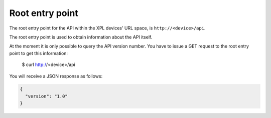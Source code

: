 Root entry point
================

The root entry point for the API within the XPL devices' URL space, is
``http://<device>/api``.

The root entry point is used to obtain information about the API itself.

At the moment it is only possible to query the API version number. You have to
issue a GET request to the root entry point to get this information:

  $ curl http://<device>/api

You will receive a JSON response as follows:

.. code-block:: json

  {
    "version": "1.0"
  }
